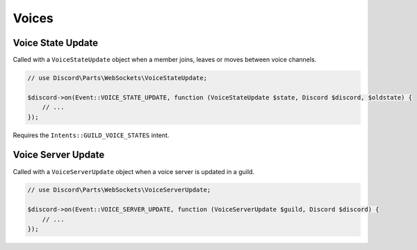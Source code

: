 ======
Voices
======


Voice State Update
==================

Called with a ``VoiceStateUpdate`` object when a member joins, leaves or moves between voice channels.

.. code:: php

   // use Discord\Parts\WebSockets\VoiceStateUpdate;

   $discord->on(Event::VOICE_STATE_UPDATE, function (VoiceStateUpdate $state, Discord $discord, $oldstate) {
       // ...
   });

Requires the ``Intents::GUILD_VOICE_STATES`` intent.

Voice Server Update
===================

Called with a ``VoiceServerUpdate`` object when a voice server is updated in a guild.

.. code:: php

   // use Discord\Parts\WebSockets\VoiceServerUpdate;

   $discord->on(Event::VOICE_SERVER_UPDATE, function (VoiceServerUpdate $guild, Discord $discord) {
       // ...
   });

